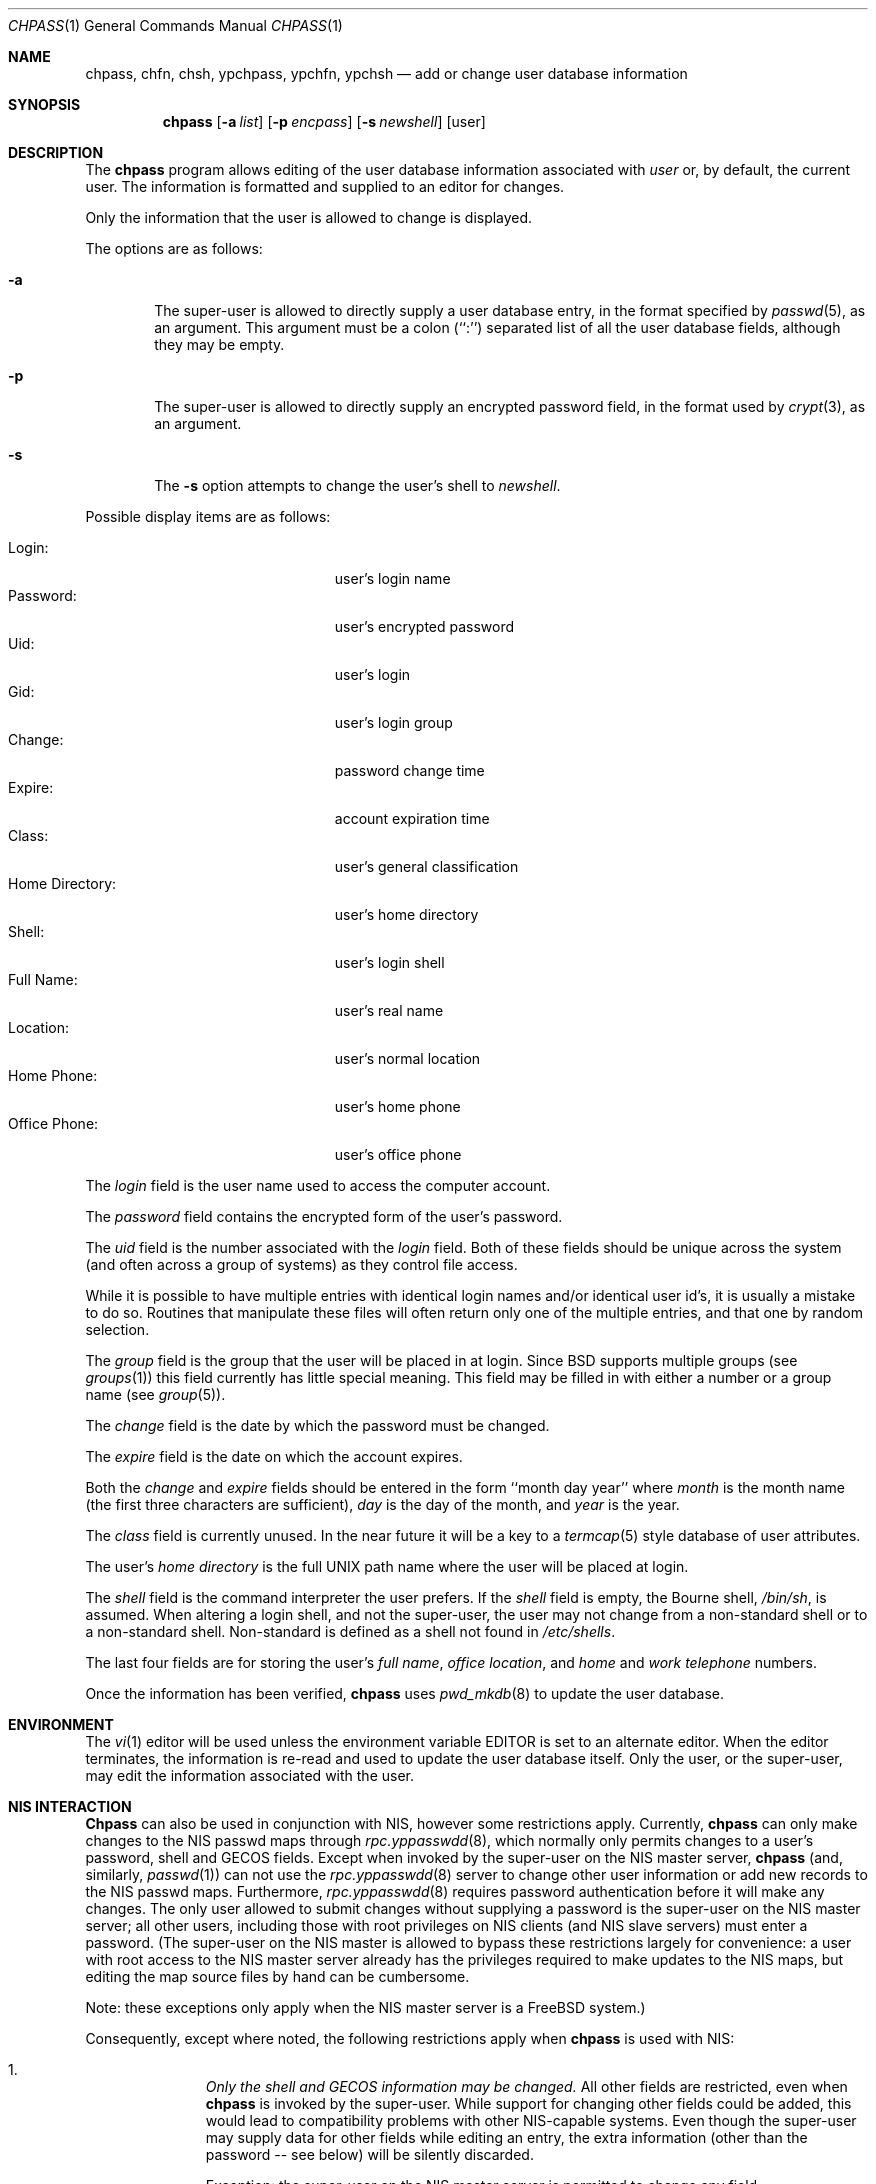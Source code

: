 .\" Copyright (c) 1988, 1990, 1993
.\"	The Regents of the University of California.  All rights reserved.
.\"
.\" Redistribution and use in source and binary forms, with or without
.\" modification, are permitted provided that the following conditions
.\" are met:
.\" 1. Redistributions of source code must retain the above copyright
.\"    notice, this list of conditions and the following disclaimer.
.\" 2. Redistributions in binary form must reproduce the above copyright
.\"    notice, this list of conditions and the following disclaimer in the
.\"    documentation and/or other materials provided with the distribution.
.\" 3. All advertising materials mentioning features or use of this software
.\"    must display the following acknowledgement:
.\"	This product includes software developed by the University of
.\"	California, Berkeley and its contributors.
.\" 4. Neither the name of the University nor the names of its contributors
.\"    may be used to endorse or promote products derived from this software
.\"    without specific prior written permission.
.\"
.\" THIS SOFTWARE IS PROVIDED BY THE REGENTS AND CONTRIBUTORS ``AS IS'' AND
.\" ANY EXPRESS OR IMPLIED WARRANTIES, INCLUDING, BUT NOT LIMITED TO, THE
.\" IMPLIED WARRANTIES OF MERCHANTABILITY AND FITNESS FOR A PARTICULAR PURPOSE
.\" ARE DISCLAIMED.  IN NO EVENT SHALL THE REGENTS OR CONTRIBUTORS BE LIABLE
.\" FOR ANY DIRECT, INDIRECT, INCIDENTAL, SPECIAL, EXEMPLARY, OR CONSEQUENTIAL
.\" DAMAGES (INCLUDING, BUT NOT LIMITED TO, PROCUREMENT OF SUBSTITUTE GOODS
.\" OR SERVICES; LOSS OF USE, DATA, OR PROFITS; OR BUSINESS INTERRUPTION)
.\" HOWEVER CAUSED AND ON ANY THEORY OF LIABILITY, WHETHER IN CONTRACT, STRICT
.\" LIABILITY, OR TORT (INCLUDING NEGLIGENCE OR OTHERWISE) ARISING IN ANY WAY
.\" OUT OF THE USE OF THIS SOFTWARE, EVEN IF ADVISED OF THE POSSIBILITY OF
.\" SUCH DAMAGE.
.\"
.\"     @(#)chpass.1	8.2 (Berkeley) 12/30/93
.\"     $Id$
.\"
.Dd December 30, 1993
.Dt CHPASS 1
.Os
.Sh NAME
.Nm chpass, chfn, chsh, ypchpass, ypchfn, ypchsh
.Nd add or change user database information
.Sh SYNOPSIS
.Nm chpass
.Op Fl a Ar list
.Op Fl p Ar encpass
.Op Fl s Ar newshell
.Op user
.Sh DESCRIPTION
The
.Nm chpass
program
allows editing of the user database information associated
with
.Ar user
or, by default, the current user.
The information is formatted and supplied to an editor for changes.
.Pp
Only the information that the user is allowed to change is displayed.
.Pp
The options are as follows:
.Bl -tag -width flag
.It Fl a
The super-user is allowed to directly supply a user database
entry, in the format specified by
.Xr passwd 5 ,
as an argument.
This argument must be a colon (``:'') separated list of all the
user database fields, although they may be empty.
.It Fl p
The super-user is allowed to directly supply an encrypted password field,
in the format used by
.Xr crypt 3 ,
as an argument.
.It Fl s
The
.Fl s
option attempts to change the user's shell to
.Ar newshell .
.El
.Pp
Possible display items are as follows:
.Pp
.Bl -tag -width "Home Directory:" -compact -offset indent
.It Login:
user's login name
.It Password:
user's encrypted password
.It Uid:
user's login
.It Gid:
user's login group
.It Change:
password change time
.It Expire:
account expiration time
.It Class:
user's general classification
.It Home Directory:
user's home directory
.It Shell:
user's login shell
.It Full Name:
user's real name
.It Location:
user's normal location
.It Home Phone:
user's home phone
.It Office Phone:
user's office phone
.El
.Pp
The
.Ar login
field is the user name used to access the computer account.
.Pp
The
.Ar password
field contains the encrypted form of the user's password.
.Pp
The
.Ar uid
field is the number associated with the
.Ar login
field.
Both of these fields should be unique across the system (and often
across a group of systems) as they control file access.
.Pp
While it is possible to have multiple entries with identical login names
and/or identical user id's, it is usually a mistake to do so.  Routines
that manipulate these files will often return only one of the multiple
entries, and that one by random selection.
.Pp
The
.Ar group
field is the group that the user will be placed in at login.
Since BSD supports multiple groups (see
.Xr groups 1 )
this field currently has little special meaning.
This field may be filled in with either a number or a group name (see
.Xr group 5 ) .
.Pp
The
.Ar change
field is the date by which the password must be changed.
.Pp
The
.Ar expire
field is the date on which the account expires.
.Pp
Both the
.Ar change
and
.Ar expire
fields should be entered in the form ``month day year'' where
.Ar month
is the month name (the first three characters are sufficient),
.Ar day
is the day of the month, and
.Ar year
is the year.
.Pp
The
.Ar class
field is currently unused.  In the near future it will be a key to
a
.Xr termcap 5
style database of user attributes.
.Pp
The user's
.Ar home directory
is the full UNIX path name where the user
will be placed at login.
.Pp
The
.Ar shell
field is the command interpreter the user prefers.
If the
.Ar shell
field is empty, the Bourne shell,
.Pa /bin/sh ,
is assumed.
When altering a login shell, and not the super-user, the user
may not change from a non-standard shell or to a non-standard
shell.
Non-standard is defined as a shell not found in
.Pa /etc/shells .
.Pp
The last four fields are for storing the user's
.Ar full name , office location ,
and
.Ar home
and
.Ar work telephone
numbers.
.Pp
Once the information has been verified,
.Nm chpass
uses
.Xr pwd_mkdb 8
to update the user database.
.Sh ENVIRONMENT
The
.Xr vi 1
editor will be used unless the environment variable EDITOR is set to
an alternate editor.
When the editor terminates, the information is re-read and used to
update the user database itself.
Only the user, or the super-user, may edit the information associated
with the user.
.Sh NIS INTERACTION
.Nm Chpass
can also be used in conjunction with NIS, however some restrictions
apply.
Currently,
.Nm chpass
can only make changes to the NIS passwd maps through
.Xr rpc.yppasswdd 8 ,
which normally only permits changes to a user's password, shell and GECOS
fields. Except when invoked by the super-user on the NIS master server,
.Nm chpass
(and, similarly,
.Xr passwd 1 )
can not use the
.Xr rpc.yppasswdd 8
server to change other user information or
add new records to the NIS passwd maps.
Furthermore,
.Xr rpc.yppasswdd 8
requires password authentication before it will make any
changes. The only user allowed to submit changes without supplying
a password is the super-user on the NIS master server; all other users,
including those with root privileges on NIS clients (and NIS slave
servers) must enter a password.
(The super-user on the NIS master is allowed to bypass these restrictions
largely for convenience: a user with root access
to the NIS master server already has the privileges required to make
updates to the NIS maps, but editing the map source files by hand can
be cumbersome.
.Pp
Note: these exceptions only apply when the NIS master server is a
FreeBSD system.)
.Pp
Consequently, except where noted, the following restrictions apply when
.Nm chpass
is used with NIS:
.Bl -enum -offset indent
.It
.Pa Only the shell and GECOS information may be changed.
All other
fields are restricted, even when
.Nm chpass
is invoked by the super-user.
While support for
changing other fields could be added, this would lead to
compatibility problems with other NIS-capable systems.
Even though the super-user may supply data for other fields
while editing an entry, the extra information (other than the
password -- see below) will be silently discarded.
.Pp
Exception: the super-user on the NIS master server is permitted to
change any field.
.Pp
.It
.Pa Password authentication is required.
.Nm Chpass
will prompt for the user's NIS password before effecting
any changes. If the password is invalid, all changes will be
discarded.
.Pp
Exception: the super-user on the NIS master server is allowed to
submit changes without supplying a password. (The super-user may
choose to turn off this feature using the
.Fl o
flag, described below.)
.It
.Pa Adding new records to the local
.Pa password database is discouraged.
.Nm Chpass
will allow the administrator to add new records to the
local password database while NIS is enabled, but this can lead to
some confusion since the new records are appended to the end of
the master password file, usually after the special NIS '+' entries.
The administrator should use
.Xr vipw 8
to modify the local password
file when NIS is running.
.Pp
The super-user on the NIS master server is permitted to add new records
to the NIS password maps, provided the
.Xr rpc.yppasswdd 8
server has been started with the
.Fl a
flag to permitted additions (it refuses them by default).
.Nm Chpass
tries to update the local password database by default; to update the
NIS maps instead, invoke chpass with the
.Fl y
flag.
.It
.Pa Password changes are not permitted.
Users should use
.Xr passwd 1
or
.Xr yppasswd 1
to change their NIS passwords. The super-user is allowed to specify
a new password (even though the ``Password:'' field does not show
up in the editor template, the super-user may add it back by hand),
but even the super-user must supply the user's original password
otherwise
.Xr rpc.yppasswdd 8
will refuse to update the NIS maps.
.Pp
Exception: the super-user on the NIS master server is permitted to
change a user's NIS password with
.Nm chpass .
.El
.Pp
There are also a few extra option flags that are available when
.Nm chpass
is compiled with NIS support:
.Bl -tag -width flag
.It Fl l
The
.Fl l
flag forces
.Nm chpass
to modify the local copy of a user's password
information in the even that a user exists in both
the local and NIS databases.
.It Fl y
This flag has the opposite effect of
.Fl l .
This flag is largely redundant since
.Nm chpass
operates on NIS entries by default if NIS is enabled.
.It Fl d Ar domain
Specify a particular NIS domain.
.Nm Chpass
uses the system domain name by default, as set by the
.Xr domainname 1
command. The
.Fl d
option can be used to override a default, or to specify a domain
when the system domain name is not set.
.It Fl h Ar host
Specify the name or address of an NIS server to query. Normally,
.Nm chpass
will communicate with the NIS master host specified in the
.Pa master.passwd
or
.Pa passwd
maps. On hosts that have not been configured as NIS clients, there is
no way for the program to determine this information unless the user
provides the hostname of a server. Note that the specified hostname need
not be that of the NIS master server; the name of any server, master or
slave, in a given NIS domain will do.
.Pp
When using the
.Fl d
option, the hostname defaults to ``localhost.'' The
.Fl h
option can be used in conjunction with the
.Fl d
option, in which case the user-specified hostname will override
the default.
.Pp
.It Fl o
Force the use of RPC-based updates when communicating with
.Xr rpc.yppasswdd 8
(``old-mode'').
When invoked by the super-user on the NIS master server,
.Nm chpass
allows unrestricted changes to the NIS passwd maps using dedicated,
non-RPC-based mechanism (in this case, a UNIX domain socket). The
.Fl o
flag can be used to force
.Nm chpass
to use the standard update mechanism instead. This option is provided
mainly for testing purposes.
.El
.Pp
.Sh FILES
.Bl -tag -width /etc/master.passwd -compact
.It Pa /etc/master.passwd
The user database
.It Pa /etc/passwd
A Version 7 format password file
.It Pa /etc/chpass.XXXXXX
Temporary copy of the password file
.It Pa /etc/shells
The list of approved shells
.El
.Sh SEE ALSO
.Xr finger 1 ,
.Xr login 1 ,
.Xr passwd 1 ,
.Xr getusershell 3 ,
.Xr passwd 5 ,
.Xr pwd_mkdb 8 ,
.Xr vipw 8
.Rs
.%A Robert Morris
and
.%A Ken Thompson
.%T "UNIX Password security"
.Re
.Sh NOTES
The
.Xr chfn 1 ,
.Xr chsh 1 ,
.Xr ypchpass 1 ,
.Xr ypchfn 1
and
.Xr ypchsh 1
commands are really only links to
.Nm chpass .
.Sh BUGS
User information should (and eventually will) be stored elsewhere.
.Sh HISTORY
The
.Nm
command appeared in 
.Bx 4.3 Reno .
